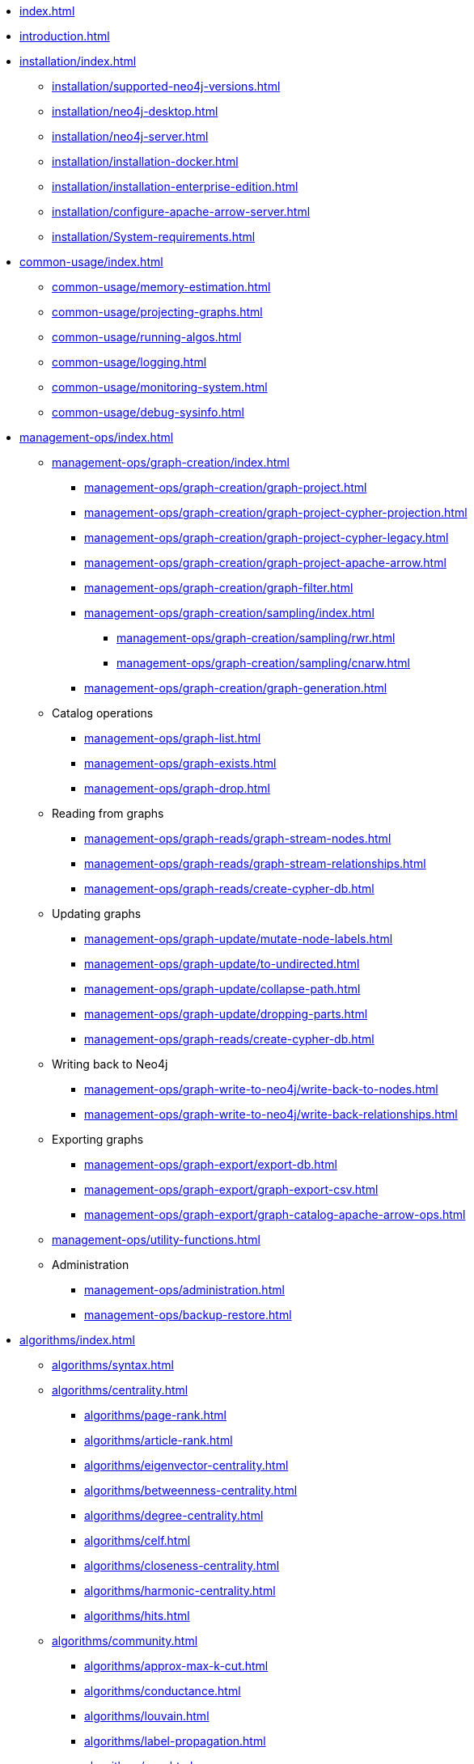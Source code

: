 * xref:index.adoc[]
* xref:introduction.adoc[]
* xref:installation/index.adoc[]
** xref:installation/supported-neo4j-versions.adoc[]
** xref:installation/neo4j-desktop.adoc[]
** xref:installation/neo4j-server.adoc[]
** xref:installation/installation-docker.adoc[]
** xref:installation/installation-enterprise-edition.adoc[]
** xref:installation/configure-apache-arrow-server.adoc[]
** xref:installation/System-requirements.adoc[]
* xref:common-usage/index.adoc[]
** xref:common-usage/memory-estimation.adoc[]
** xref:common-usage/projecting-graphs.adoc[]
** xref:common-usage/running-algos.adoc[]
** xref:common-usage/logging.adoc[]
** xref:common-usage/monitoring-system.adoc[]
** xref:common-usage/debug-sysinfo.adoc[]
* xref:management-ops/index.adoc[]
** xref:management-ops/graph-creation/index.adoc[]
*** xref:management-ops/graph-creation/graph-project.adoc[]
*** xref:management-ops/graph-creation/graph-project-cypher-projection.adoc[]
*** xref:management-ops/graph-creation/graph-project-cypher-legacy.adoc[]
*** xref:management-ops/graph-creation/graph-project-apache-arrow.adoc[]
*** xref:management-ops/graph-creation/graph-filter.adoc[]
*** xref:management-ops/graph-creation/sampling/index.adoc[]
**** xref:management-ops/graph-creation/sampling/rwr.adoc[]
**** xref:management-ops/graph-creation/sampling/cnarw.adoc[]
*** xref:management-ops/graph-creation/graph-generation.adoc[]
** Catalog operations
*** xref:management-ops/graph-list.adoc[]
*** xref:management-ops/graph-exists.adoc[]
*** xref:management-ops/graph-drop.adoc[]
** Reading from graphs
*** xref:management-ops/graph-reads/graph-stream-nodes.adoc[]
*** xref:management-ops/graph-reads/graph-stream-relationships.adoc[]
*** xref:management-ops/graph-reads/create-cypher-db.adoc[]
** Updating graphs
*** xref:management-ops/graph-update/mutate-node-labels.adoc[]
*** xref:management-ops/graph-update/to-undirected.adoc[]
*** xref:management-ops/graph-update/collapse-path.adoc[]
*** xref:management-ops/graph-update/dropping-parts.adoc[]
*** xref:management-ops/graph-reads/create-cypher-db.adoc[]
** Writing back to Neo4j
*** xref:management-ops/graph-write-to-neo4j/write-back-to-nodes.adoc[]
*** xref:management-ops/graph-write-to-neo4j/write-back-relationships.adoc[]
** Exporting graphs
*** xref:management-ops/graph-export/export-db.adoc[]
*** xref:management-ops/graph-export/graph-export-csv.adoc[]
*** xref:management-ops/graph-export/graph-catalog-apache-arrow-ops.adoc[]
** xref:management-ops/utility-functions.adoc[]
** Administration
*** xref:management-ops/administration.adoc[]
*** xref:management-ops/backup-restore.adoc[]
* xref:algorithms/index.adoc[]
** xref:algorithms/syntax.adoc[]
** xref:algorithms/centrality.adoc[]
*** xref:algorithms/page-rank.adoc[]
*** xref:algorithms/article-rank.adoc[]
*** xref:algorithms/eigenvector-centrality.adoc[]
*** xref:algorithms/betweenness-centrality.adoc[]
*** xref:algorithms/degree-centrality.adoc[]
*** xref:algorithms/celf.adoc[]
*** xref:algorithms/closeness-centrality.adoc[]
*** xref:algorithms/harmonic-centrality.adoc[]
*** xref:algorithms/hits.adoc[]
** xref:algorithms/community.adoc[]
*** xref:algorithms/approx-max-k-cut.adoc[]
*** xref:algorithms/conductance.adoc[]
*** xref:algorithms/louvain.adoc[]
*** xref:algorithms/label-propagation.adoc[]
*** xref:algorithms/wcc.adoc[]
*** xref:algorithms/triangle-count.adoc[]
*** xref:algorithms/local-clustering-coefficient.adoc[]
*** xref:algorithms/k1coloring.adoc[]
*** xref:algorithms/k-core.adoc[]
*** xref:algorithms/modularity.adoc[]
*** xref:algorithms/modularity-optimization.adoc[]
*** xref:algorithms/strongly-connected-components.adoc[]
*** xref:algorithms/leiden.adoc[]
*** xref:algorithms/kmeans.adoc[]
*** xref:algorithms/sllpa.adoc[]
** xref:algorithms/similarity.adoc[]
*** xref:algorithms/node-similarity.adoc[]
*** xref:algorithms/filtered-node-similarity.adoc[]
*** xref:algorithms/knn.adoc[]
*** xref:algorithms/filtered-knn.adoc[]
*** xref:algorithms/similarity-functions.adoc[]
** xref:algorithms/pathfinding.adoc[]
*** xref:algorithms/delta-single-source.adoc[]
*** xref:algorithms/dijkstra-source-target.adoc[]
*** xref:algorithms/dijkstra-single-source.adoc[]
*** xref:algorithms/astar.adoc[]
*** xref:algorithms/yens.adoc[]
*** xref:algorithms/minimum-weight-spanning-tree.adoc[]
*** xref:alpha-algorithms/k-minimum-weight-spanning-tree.adoc[]
*** xref:algorithms/directed-steiner-tree.adoc[]
*** xref:alpha-algorithms/all-pairs-shortest-path.adoc[]
*** xref:algorithms/random-walk.adoc[]
*** xref:algorithms/bfs.adoc[]
*** xref:algorithms/dfs.adoc[]
*** xref:algorithms/bellman-ford-single-source.adoc[Bellman-Ford Single-Source Shortest Path]
*** xref:algorithms/dag/longest-path.adoc[]
** xref:algorithms/dag/dag-algorithms.adoc[]
*** xref:algorithms/dag/topological-sort.adoc[]
*** xref:algorithms/dag/longest-path.adoc[]
** xref:machine-learning/node-embeddings/index.adoc[]
*** xref:machine-learning/node-embeddings/fastrp.adoc[]
*** xref:machine-learning/node-embeddings/graph-sage.adoc[]
*** xref:machine-learning/node-embeddings/node2vec.adoc[]
*** xref:machine-learning/node-embeddings/hashgnn.adoc[]
** xref:algorithms/linkprediction.adoc[]
*** xref:alpha-algorithms/adamic-adar.adoc[]
*** xref:alpha-algorithms/common-neighbors.adoc[]
*** xref:alpha-algorithms/preferential-attachment.adoc[]
*** xref:alpha-algorithms/resource-allocation.adoc[]
*** xref:alpha-algorithms/same-community.adoc[]
*** xref:alpha-algorithms/total-neighbors.adoc[]
** xref:algorithms/pregel-api.adoc[]
* xref:machine-learning/machine-learning.adoc[]
** xref:machine-learning/pre-processing/index.adoc[]
*** xref:machine-learning/pre-processing/scale-properties.adoc[]
*** xref:machine-learning/pre-processing/one-hot-encoding.adoc[]
*** xref:machine-learning/pre-processing/split-relationships.adoc[]
** xref:machine-learning/node-embeddings/index.adoc[]
*** xref:machine-learning/node-embeddings/fastrp.adoc[]
*** xref:machine-learning/node-embeddings/graph-sage.adoc[]
*** xref:machine-learning/node-embeddings/node2vec.adoc[]
*** xref:machine-learning/node-embeddings/hashgnn.adoc[]
** xref:machine-learning/node-property-prediction/index.adoc[]
*** xref:machine-learning/node-property-prediction/nodeclassification-pipelines/node-classification.adoc[]
**** xref:machine-learning/node-property-prediction/nodeclassification-pipelines/config.adoc[]
**** xref:machine-learning/node-property-prediction/nodeclassification-pipelines/training.adoc[]
**** xref:machine-learning/node-property-prediction/nodeclassification-pipelines/predict.adoc[]
*** xref:machine-learning/node-property-prediction/noderegression-pipelines/node-regression.adoc[]
**** xref:machine-learning/node-property-prediction/noderegression-pipelines/config.adoc[]
**** xref:machine-learning/node-property-prediction/noderegression-pipelines/training.adoc[]
**** xref:machine-learning/node-property-prediction/noderegression-pipelines/predict.adoc[]
** xref:machine-learning/linkprediction-pipelines/link-prediction.adoc[]
*** xref:machine-learning/linkprediction-pipelines/config.adoc[]
*** xref:machine-learning/linkprediction-pipelines/training.adoc[]
*** xref:machine-learning/linkprediction-pipelines/predict.adoc[]
*** xref:machine-learning/linkprediction-pipelines/theory.adoc[]
** xref:pipeline-catalog/pipeline-catalog.adoc[]
*** xref:pipeline-catalog/list.adoc[]
*** xref:pipeline-catalog/exists.adoc[]
*** xref:pipeline-catalog/drop.adoc[]
** xref:model-catalog/index.adoc[]
*** xref:model-catalog/list.adoc[]
*** xref:model-catalog/exists.adoc[]
*** xref:model-catalog/drop.adoc[]
*** xref:model-catalog/store.adoc[]
*** xref:model-catalog/publish.adoc[]
** xref:machine-learning/training-methods/index.adoc[]
*** xref:machine-learning/training-methods/logistic-regression.adoc[]
*** xref:machine-learning/training-methods/random-forest.adoc[]
*** xref:machine-learning/training-methods/mlp.adoc[]
*** xref:machine-learning/training-methods/linear-regression.adoc[]
** xref:machine-learning/auto-tuning.adoc[]
* xref:end-to-end-examples/end-to-end-examples.adoc[]
** xref:end-to-end-examples/fastrp-knn-example.adoc[]
* xref:production-deployment/index.adoc[]
** xref:production-deployment/defaults-and-limits.adoc[]
** xref:production-deployment/transaction-handling.adoc[]
** xref:production-deployment/composite.adoc[]
** xref:production-deployment/neo4j-cluster.adoc[]
** xref:production-deployment/configuration-settings.adoc[]
** xref:production-deployment/feature-toggles.adoc[]
* xref:python-client/index.adoc[]
* link:https://neo4j.com/docs/bloom-user-guide/current/bloom-tutorial/gds-integration/[Bloom visualization]
* Appendix
** xref:operations-reference/appendix-a.adoc[]
*** xref:operations-reference/graph-operation-references.adoc[]
*** xref:operations-reference/algorithm-references.adoc[]
*** xref:operations-reference/machine-learning-references.adoc[]
*** xref:operations-reference/additional-operation-references.adoc[]
*** xref:operations-reference/configuration-settings.adoc[]
** xref:migration-gds-1-to-gds-2/index.adoc[]
*** xref:migration-gds-1-to-gds-2/migration-algos-common.adoc[]
*** xref:migration-gds-1-to-gds-2/migration-graph-projection.adoc[]
*** xref:migration-gds-1-to-gds-2/migration-graph-listing.adoc[]
*** xref:migration-gds-1-to-gds-2/migration-graph-drop.adoc[]
*** xref:migration-gds-1-to-gds-2/migration-memory-estimation.adoc[]
*** xref:migration-gds-1-to-gds-2/migration-algorithms.adoc[]
*** xref:migration-gds-1-to-gds-2/migration-ml.adoc[]
** xref:migration-lcp-to-cpv2/index.adoc[]
** xref:migration-alpha-cp-to-cpv2/index.adoc[]
